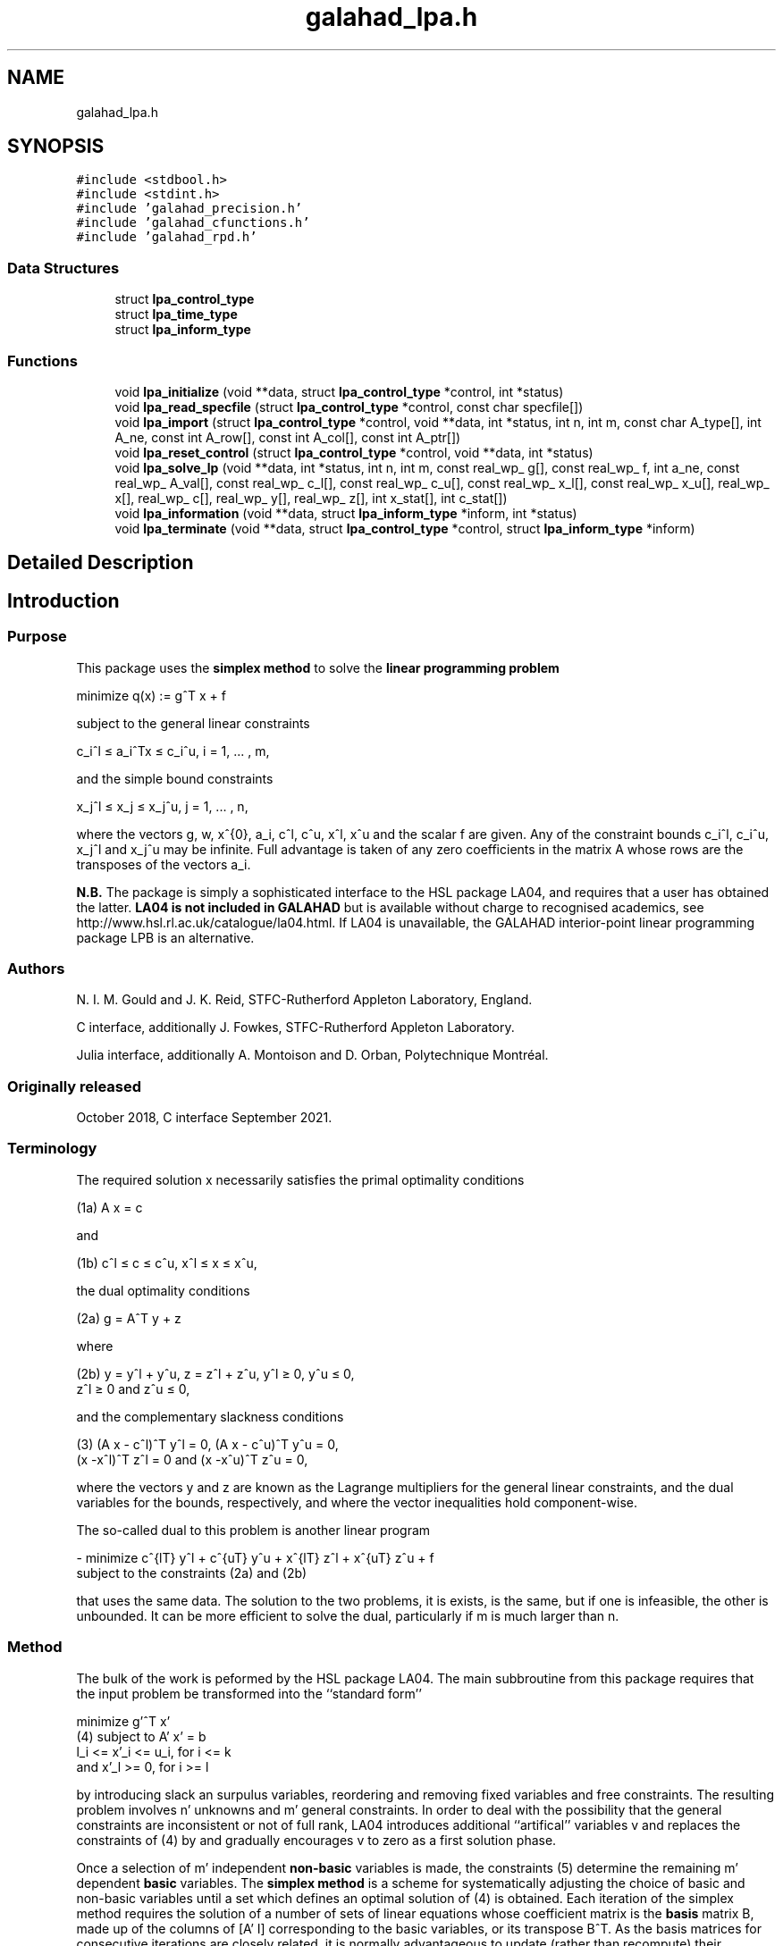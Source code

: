 .TH "galahad_lpa.h" 3 "Mon May 1 2023" "C interfaces to GALAHAD LPA" \" -*- nroff -*-
.ad l
.nh
.SH NAME
galahad_lpa.h
.SH SYNOPSIS
.br
.PP
\fC#include <stdbool\&.h>\fP
.br
\fC#include <stdint\&.h>\fP
.br
\fC#include 'galahad_precision\&.h'\fP
.br
\fC#include 'galahad_cfunctions\&.h'\fP
.br
\fC#include 'galahad_rpd\&.h'\fP
.br

.SS "Data Structures"

.in +1c
.ti -1c
.RI "struct \fBlpa_control_type\fP"
.br
.ti -1c
.RI "struct \fBlpa_time_type\fP"
.br
.ti -1c
.RI "struct \fBlpa_inform_type\fP"
.br
.in -1c
.SS "Functions"

.in +1c
.ti -1c
.RI "void \fBlpa_initialize\fP (void **data, struct \fBlpa_control_type\fP *control, int *status)"
.br
.ti -1c
.RI "void \fBlpa_read_specfile\fP (struct \fBlpa_control_type\fP *control, const char specfile[])"
.br
.ti -1c
.RI "void \fBlpa_import\fP (struct \fBlpa_control_type\fP *control, void **data, int *status, int n, int m, const char A_type[], int A_ne, const int A_row[], const int A_col[], const int A_ptr[])"
.br
.ti -1c
.RI "void \fBlpa_reset_control\fP (struct \fBlpa_control_type\fP *control, void **data, int *status)"
.br
.ti -1c
.RI "void \fBlpa_solve_lp\fP (void **data, int *status, int n, int m, const real_wp_ g[], const real_wp_ f, int a_ne, const real_wp_ A_val[], const real_wp_ c_l[], const real_wp_ c_u[], const real_wp_ x_l[], const real_wp_ x_u[], real_wp_ x[], real_wp_ c[], real_wp_ y[], real_wp_ z[], int x_stat[], int c_stat[])"
.br
.ti -1c
.RI "void \fBlpa_information\fP (void **data, struct \fBlpa_inform_type\fP *inform, int *status)"
.br
.ti -1c
.RI "void \fBlpa_terminate\fP (void **data, struct \fBlpa_control_type\fP *control, struct \fBlpa_inform_type\fP *inform)"
.br
.in -1c
.SH "Detailed Description"
.PP 

.SH "Introduction"
.PP
.SS "Purpose"
This package uses the \fB simplex method\fP to solve the \fBlinear programming problem\fP \[\mbox{minimize}\;\; q(x) = g^T x + f \]  
  \n
  minimize q(x) := g^T x + f
  \n
 subject to the general linear constraints \[c_i^l <= a_i^Tx <= c_i^u, \;\;\; i = 1, ... , m,\]  
  \n
   c_i^l \[<=] a_i^Tx \[<=] c_i^u, i = 1, ... , m,
  \n
 and the simple bound constraints \[x_j^l <= x_j <= x_j^u, \;\;\; j = 1, ... , n,\]  
  \n
   x_j^l \[<=] x_j \[<=] x_j^u, j = 1, ... , n,
  \n
 where the vectors g, w, x^{0}, a_i, c^l, c^u, x^l, x^u and the scalar f are given\&. Any of the constraint bounds c_i^l, c_i^u, x_j^l and x_j^u may be infinite\&. Full advantage is taken of any zero coefficients in the matrix A whose rows are the transposes of the vectors a_i\&.
.PP
\fBN\&.B\&.\fP The package is simply a sophisticated interface to the HSL package LA04, and requires that a user has obtained the latter\&. \fB LA04 is not included in GALAHAD\fP but is available without charge to recognised academics, see http://www.hsl.rl.ac.uk/catalogue/la04.html\&. If LA04 is unavailable, the GALAHAD interior-point linear programming package LPB is an alternative\&.
.SS "Authors"
N\&. I\&. M\&. Gould and J\&. K\&. Reid, STFC-Rutherford Appleton Laboratory, England\&.
.PP
C interface, additionally J\&. Fowkes, STFC-Rutherford Appleton Laboratory\&.
.PP
Julia interface, additionally A\&. Montoison and D\&. Orban, Polytechnique Montréal\&.
.SS "Originally released"
October 2018, C interface September 2021\&.
.SS "Terminology"
The required solution x necessarily satisfies the primal optimality conditions \[\mbox{(1a) $\hspace{66mm} A x = c\hspace{66mm}$}\]  
  \n
  (1a) A x = c
  \n
 and \[\mbox{(1b) $\hspace{52mm} c^l <= c <= c^u, \;\; x^l <= x <= x^u,\hspace{52mm}$} \]  
  \n
  (1b) c^l \[<=] c \[<=] c^u, x^l \[<=] x \[<=] x^u,
  \n
 the dual optimality conditions \[\mbox{(2a) $\hspace{3mm} g = A^T y + z$}\]  
  \n
  (2a) g = A^T y + z
  \n
 where \[\mbox{(2b) $\hspace{24mm} y = y^l + y^u, \;\; z = z^l + z^u, \,\, y^l >= 0 , \;\; y^u <= 0 , \;\; z^l >= 0 \;\; \mbox{and} \;\; z^u <= 0,\hspace{24mm}$} \]  
  \n
   (2b) y = y^l + y^u, z = z^l + z^u, y^l \[>=] 0, y^u \[<=] 0,
        z^l \[>=] 0 and z^u \[<=] 0,
  \n
 and the complementary slackness conditions \[\mbox{(3) $\hspace{12mm} ( A x - c^l )^T y^l = 0 ,\;\; ( A x - c^u )^T y^u = 0 ,\;\; (x -x^l )^T z^l = 0 \;\; \mbox{and} \;\; (x -x^u )^T z^u = 0,\hspace{12mm} $}\]  
  \n
  (3) (A x - c^l)^T y^l = 0, (A x - c^u)^T y^u = 0,
      (x -x^l)^T z^l = 0 and (x -x^u)^T z^u = 0,
  \n
 where the vectors y and z are known as the Lagrange multipliers for the general linear constraints, and the dual variables for the bounds, respectively, and where the vector inequalities hold component-wise\&.
.PP
The so-called dual to this problem is another linear program \[- \mbox{minimize} \;\; c^{lT} y^l + c^{uT} y^u + x^{lT} z^l + x^{uT} z^u + f \;\; \mbox{subject to the constraints (2a) and (2b)}\]  
  \n
  - minimize c^{lT} y^l + c^{uT} y^u + x^{lT} z^l + x^{uT} z^u + f
  subject to the constraints (2a) and (2b)
  \n
 that uses the same data\&. The solution to the two problems, it is exists, is the same, but if one is infeasible, the other is unbounded\&. It can be more efficient to solve the dual, particularly if m is much larger than n\&.
.SS "Method"
The bulk of the work is peformed by the HSL package LA04\&. The main subbroutine from this package requires that the input problem be transformed into the ``standard form''    
  \n
         minimize g'^T x'
  (4)  subject to A' x' = b
                  l_i <= x'_i <= u_i, for i <= k
              and x'_l >= 0, for i >= l
  \n
 by introducing slack an surpulus variables, reordering and removing fixed variables and free constraints\&. The resulting problem involves n' unknowns and m' general constraints\&. In order to deal with the possibility that the general constraints are inconsistent or not of full rank, LA04 introduces additional ``artifical'' variables v and replaces the constraints of (4) by \[(5) \;\; A' x' + v = b\] and gradually encourages v to zero as a first solution phase\&.
.PP
Once a selection of m' independent \fBnon-basic\fP variables is made, the constraints (5) determine the remaining m' dependent \fBbasic\fP variables\&. The \fBsimplex method\fP is a scheme for systematically adjusting the choice of basic and non-basic variables until a set which defines an optimal solution of (4) is obtained\&. Each iteration of the simplex method requires the solution of a number of sets of linear equations whose coefficient matrix is the \fBbasis\fP matrix B, made up of the columns of [A' I] corresponding to the basic variables, or its transpose B^T\&. As the basis matrices for consecutive iterations are closely related, it is normally advantageous to update (rather than recompute) their factorizations as the computation proceeds\&. If an initial basis is not provided by the user, a set of basic variables which provide a (permuted) triangular basis matrix is found by the simple crash algorithm of Gould and Reid (1989), and initial steepest-edge weights are calculated\&.
.PP
Phases one (finding a feasible solution) and two (solving (4) of the simplex method are applied, as appropriate, with the choice of entering variable as described by Goldfarb and Reid (1977) and the choice of leaving variable as proposed by Harris (1973)\&. Refactorizations of the basis matrix are performed whenever doing so will reduce the average iteration time or there is insufficient memory for its factors\&. The reduced cost for the entering variable is computed afresh\&. If it is found to be of a different sign from the recurred value or more than 10% different in magnitude, a fresh computation of all the reduced costs is performed\&. Details of the factorization and updating procedures are given by Reid (1982)\&. Iterative refinement is encouraged for the basic solution and for the reduced costs after each factorization of the basis matrix and when they are recomputed at the end of phase 1\&.
.SS "References"
D\&. Goldfarb and J\&. K\&. Reid (1977)\&. A practicable steepest-edge simplex algorithm\&. Mathematical Programming \fB12\fP 361-371\&.
.PP
N\&. I\&. M\&. Gould and J\&. K\&. Reid (1989) New crash procedures for large systems of linear constraints\&. Mathematical Programming \fB45\fP 475-501\&.
.PP
P\&. M\&. J\&. Harris (1973)\&. Pivot selection methods of the Devex LP code\&. Mathematical Programming \fB5\fP 1-28\&.
.PP
J\&. K\&. Reid (1982) A sparsity-exploiting variant of the Bartels-Golub decomposition for linear-programming bases\&. Mathematical Programming \fB24\fP 55-69\&.
.SS "Call order"
To solve a given problem, functions from the lpa package must be called in the following order:
.PP
.IP "\(bu" 2
\fBlpa_initialize\fP - provide default control parameters and set up initial data structures
.IP "\(bu" 2
\fBlpa_read_specfile\fP (optional) - override control values by reading replacement values from a file
.IP "\(bu" 2
\fBlpa_import\fP - set up problem data structures and fixed values
.IP "\(bu" 2
\fBlpa_reset_control\fP (optional) - possibly change control parameters if a sequence of problems are being solved
.IP "\(bu" 2
\fBlpa_solve_lp\fP - solve the linear program
.IP "\(bu" 2
\fBlpa_information\fP (optional) - recover information about the solution and solution process
.IP "\(bu" 2
\fBlpa_terminate\fP - deallocate data structures
.PP
.PP
   
  See the examples section for illustrations of use.
  
.SS "Unsymmetric matrix storage formats"
The unsymmetric m by n constraint matrix A may be presented and stored in a variety of convenient input formats\&.
.PP
Both C-style (0 based) and fortran-style (1-based) indexing is allowed\&. Choose \fCcontrol\&.f_indexing\fP as \fCfalse\fP for C style and \fCtrue\fP for fortran style; the discussion below presumes C style, but add 1 to indices for the corresponding fortran version\&.
.PP
Wrappers will automatically convert between 0-based (C) and 1-based (fortran) array indexing, so may be used transparently from C\&. This conversion involves both time and memory overheads that may be avoided by supplying data that is already stored using 1-based indexing\&.
.SS "Dense storage format"
The matrix A is stored as a compact dense matrix by rows, that is, the values of the entries of each row in turn are stored in order within an appropriate real one-dimensional array\&. In this case, component n * i + j of the storage array A_val will hold the value A_{ij} for 0 <= i <= m-1, 0 <= j <= n-1\&.
.SS "Sparse co-ordinate storage format"
Only the nonzero entries of the matrices are stored\&. For the l-th entry, 0 <= l <= ne-1, of A, its row index i, column index j and value A_{ij}, 0 <= i <= m-1, 0 <= j <= n-1, are stored as the l-th components of the integer arrays A_row and A_col and real array A_val, respectively, while the number of nonzeros is recorded as A_ne = ne\&.
.SS "Sparse row-wise storage format"
Again only the nonzero entries are stored, but this time they are ordered so that those in row i appear directly before those in row i+1\&. For the i-th row of A the i-th component of the integer array A_ptr holds the position of the first entry in this row, while A_ptr(m) holds the total number of entries\&. The column indices j, 0 <= j <= n-1, and values A_{ij} of the nonzero entries in the i-th row are stored in components l = A_ptr(i), \&.\&.\&., A_ptr(i+1)-1, 0 <= i <= m-1, of the integer array A_col, and real array A_val, respectively\&. For sparse matrices, this scheme almost always requires less storage than its predecessor\&. 
.SH "Data Structure Documentation"
.PP 
.SH "struct lpa_control_type"
.PP 
control derived type as a C struct 
.PP
\fBData Fields:\fP
.RS 4
bool \fIf_indexing\fP use C or Fortran sparse matrix indexing 
.br
.PP
int \fIerror\fP error and warning diagnostics occur on stream error 
.br
.PP
int \fIout\fP general output occurs on stream out 
.br
.PP
int \fIprint_level\fP the level of output required is specified by print_level (>= 2 turns on LA04 output) 
.br
.PP
int \fIstart_print\fP any printing will start on this iteration 
.br
.PP
int \fIstop_print\fP any printing will stop on this iteration 
.br
.PP
int \fImaxit\fP at most maxit inner iterations are allowed 
.br
.PP
int \fImax_iterative_refinements\fP maximum number of iterative refinements allowed 
.br
.PP
int \fImin_real_factor_size\fP initial size for real array for the factors and other data 
.br
.PP
int \fImin_integer_factor_size\fP initial size for integer array for the factors and other data 
.br
.PP
int \fIrandom_number_seed\fP the initial seed used when generating random numbers 
.br
.PP
int \fIsif_file_device\fP specifies the unit number to write generated SIF file describing the current problem 
.br
.PP
int \fIqplib_file_device\fP specifies the unit number to write generated QPLIB file describing the current problem 
.br
.PP
real_wp_ \fIinfinity\fP any bound larger than infinity in modulus will be regarded as infinite 
.br
.PP
real_wp_ \fItol_data\fP the tolerable relative perturbation of the data (A,g,\&.\&.) defining the problem 
.br
.PP
real_wp_ \fIfeas_tol\fP any constraint violated by less than feas_tol will be considered to be satisfied 
.br
.PP
real_wp_ \fIrelative_pivot_tolerance\fP pivot threshold used to control the selection of pivot elements in the matrix factorization\&. Any potential pivot which is less than the largest entry in its row times the threshold is excluded as a candidate 
.br
.PP
real_wp_ \fIgrowth_limit\fP limit to control growth in the upated basis factors\&. A refactorization occurs if the growth exceeds this limit 
.br
.PP
real_wp_ \fIzero_tolerance\fP any entry in the basis smaller than this is considered zero 
.br
.PP
real_wp_ \fIchange_tolerance\fP any solution component whose change is smaller than a tolerence times the largest change may be considered to be zero 
.br
.PP
real_wp_ \fIidentical_bounds_tol\fP any pair of constraint bounds (c_l,c_u) or (x_l,x_u) that are closer than identical_bounds_tol will be reset to the average of their values 
.br
.PP
real_wp_ \fIcpu_time_limit\fP the maximum CPU time allowed (-ve means infinite) 
.br
.PP
real_wp_ \fIclock_time_limit\fP the maximum elapsed clock time allowed (-ve means infinite) 
.br
.PP
bool \fIscale\fP if \&.scale is true, the problem will be automatically scaled prior to solution\&. This may improve computation time and accuracy 
.br
.PP
bool \fIdual\fP should the dual problem be solved rather than the primal? 
.br
.PP
bool \fIwarm_start\fP should a warm start using the data in C_stat and X_stat be attempted? 
.br
.PP
bool \fIsteepest_edge\fP should steepest-edge weights be used to detetrmine the variable leaving the basis? 
.br
.PP
bool \fIspace_critical\fP if \&.space_critical is true, every effort will be made to use as little space as possible\&. This may result in longer computation time 
.br
.PP
bool \fIdeallocate_error_fatal\fP if \&.deallocate_error_fatal is true, any array/pointer deallocation error will terminate execution\&. Otherwise, computation will continue 
.br
.PP
bool \fIgenerate_sif_file\fP if \&.generate_sif_file is \&.true\&. if a SIF file describing the current problem is to be generated 
.br
.PP
bool \fIgenerate_qplib_file\fP if \&.generate_qplib_file is \&.true\&. if a QPLIB file describing the current problem is to be generated 
.br
.PP
char \fIsif_file_name[31]\fP name of generated SIF file containing input problem 
.br
.PP
char \fIqplib_file_name[31]\fP name of generated QPLIB file containing input problem 
.br
.PP
char \fIprefix[31]\fP all output lines will be prefixed by \&.prefix(2:LEN(TRIM(\&.prefix))-1) where \&.prefix contains the required string enclosed in quotes, e\&.g\&. 'string' or 'string' 
.br
.PP
.RE
.PP
.SH "struct lpa_time_type"
.PP 
time derived type as a C struct 
.PP
\fBData Fields:\fP
.RS 4
real_wp_ \fItotal\fP the total CPU time spent in the package 
.br
.PP
real_wp_ \fIpreprocess\fP the CPU time spent preprocessing the problem 
.br
.PP
real_wp_ \fIclock_total\fP the total clock time spent in the package 
.br
.PP
real_wp_ \fIclock_preprocess\fP the clock time spent preprocessing the problem 
.br
.PP
.RE
.PP
.SH "struct lpa_inform_type"
.PP 
inform derived type as a C struct 
.PP
\fBData Fields:\fP
.RS 4
int \fIstatus\fP return status\&. See LPA_solve for details 
.br
.PP
int \fIalloc_status\fP the status of the last attempted allocation/deallocation 
.br
.PP
char \fIbad_alloc[81]\fP the name of the array for which an allocation/deallocation error ocurred 
.br
.PP
int \fIiter\fP the total number of iterations required 
.br
.PP
int \fIla04_job\fP the final value of la04's job argument 
.br
.PP
int \fIla04_job_info\fP any extra information from an unsuccesfull call to LA04 (LA04's RINFO(35) 
.br
.PP
real_wp_ \fIobj\fP the value of the objective function at the best estimate of the solution determined by LPA_solve 
.br
.PP
real_wp_ \fIprimal_infeasibility\fP the value of the primal infeasibility 
.br
.PP
bool \fIfeasible\fP is the returned 'solution' feasible? 
.br
.PP
real_wp_ \fIRINFO[40]\fP the information array from LA04 
.br
.PP
struct \fBlpa_time_type\fP \fItime\fP timings (see above) 
.br
.PP
struct rpd_inform_type \fIrpd_inform\fP inform parameters for RPD 
.br
.PP
.RE
.PP
.SH "Function Documentation"
.PP 
.SS "void lpa_initialize (void ** data, struct \fBlpa_control_type\fP * control, int * status)"
Set default control values and initialize private data
.PP
\fBParameters\fP
.RS 4
\fIdata\fP holds private internal data
.br
\fIcontrol\fP is a struct containing control information (see \fBlpa_control_type\fP)
.br
\fIstatus\fP is a scalar variable of type int, that gives the exit status from the package\&. Possible values are (currently): 
.PD 0

.IP "\(bu" 2
0\&. The import was succesful\&. 
.PP
.RE
.PP

.SS "void lpa_read_specfile (struct \fBlpa_control_type\fP * control, const char specfile[])"
Read the content of a specification file, and assign values associated with given keywords to the corresponding control parameters\&. By default, the spcification file will be named RUNLPA\&.SPC and lie in the current directory\&. Refer to Table 2\&.1 in the fortran documentation provided in $GALAHAD/doc/lpa\&.pdf for a list of keywords that may be set\&.
.PP
\fBParameters\fP
.RS 4
\fIcontrol\fP is a struct containing control information (see \fBlpa_control_type\fP) 
.br
\fIspecfile\fP is a character string containing the name of the specification file 
.RE
.PP

.SS "void lpa_import (struct \fBlpa_control_type\fP * control, void ** data, int * status, int n, int m, const char A_type[], int A_ne, const int A_row[], const int A_col[], const int A_ptr[])"
Import problem data into internal storage prior to solution\&.
.PP
\fBParameters\fP
.RS 4
\fIcontrol\fP is a struct whose members provide control paramters for the remaining prcedures (see \fBlpa_control_type\fP)
.br
\fIdata\fP holds private internal data
.br
\fIstatus\fP is a scalar variable of type int, that gives the exit status from the package\&. Possible values are: 
.PD 0

.IP "\(bu" 2
0\&. The import was succesful 
.IP "\(bu" 2
-1\&. An allocation error occurred\&. A message indicating the offending array is written on unit control\&.error, and the returned allocation status and a string containing the name of the offending array are held in inform\&.alloc_status and inform\&.bad_alloc respectively\&. 
.IP "\(bu" 2
-2\&. A deallocation error occurred\&. A message indicating the offending array is written on unit control\&.error and the returned allocation status and a string containing the name of the offending array are held in inform\&.alloc_status and inform\&.bad_alloc respectively\&. 
.IP "\(bu" 2
-3\&. The restrictions n > 0 or m > 0 or requirement that A_type contains its relevant string 'dense', 'coordinate' or 'sparse_by_rows' has been violated\&.
.PP
.br
\fIn\fP is a scalar variable of type int, that holds the number of variables\&.
.br
\fIm\fP is a scalar variable of type int, that holds the number of general linear constraints\&.
.br
\fIA_type\fP is a one-dimensional array of type char that specifies the \fBunsymmetric storage scheme \fP used for the constraint Jacobian, A\&. It should be one of 'coordinate', 'sparse_by_rows' or 'dense; lower or upper case variants are allowed\&.
.br
\fIA_ne\fP is a scalar variable of type int, that holds the number of entries in A in the sparse co-ordinate storage scheme\&. It need not be set for any of the other schemes\&.
.br
\fIA_row\fP is a one-dimensional array of size A_ne and type int, that holds the row indices of A in the sparse co-ordinate storage scheme\&. It need not be set for any of the other schemes, and in this case can be NULL\&.
.br
\fIA_col\fP is a one-dimensional array of size A_ne and type int, that holds the column indices of A in either the sparse co-ordinate, or the sparse row-wise storage scheme\&. It need not be set when the dense or diagonal storage schemes are used, and in this case can be NULL\&.
.br
\fIA_ptr\fP is a one-dimensional array of size n+1 and type int, that holds the starting position of each row of A, as well as the total number of entries, in the sparse row-wise storage scheme\&. It need not be set when the other schemes are used, and in this case can be NULL\&. 
.RE
.PP

.SS "void lpa_reset_control (struct \fBlpa_control_type\fP * control, void ** data, int * status)"
Reset control parameters after import if required\&.
.PP
\fBParameters\fP
.RS 4
\fIcontrol\fP is a struct whose members provide control paramters for the remaining prcedures (see \fBlpa_control_type\fP)
.br
\fIdata\fP holds private internal data
.br
\fIstatus\fP is a scalar variable of type int, that gives the exit status from the package\&. Possible values are: 
.PD 0

.IP "\(bu" 2
0\&. The import was succesful\&. 
.PP
.RE
.PP

.SS "void lpa_solve_lp (void ** data, int * status, int n, int m, const real_wp_ g[], const real_wp_ f, int a_ne, const real_wp_ A_val[], const real_wp_ c_l[], const real_wp_ c_u[], const real_wp_ x_l[], const real_wp_ x_u[], real_wp_ x[], real_wp_ c[], real_wp_ y[], real_wp_ z[], int x_stat[], int c_stat[])"
Solve the linear program\&.
.PP
\fBParameters\fP
.RS 4
\fIdata\fP holds private internal data
.br
\fIstatus\fP is a scalar variable of type int, that gives the entry and exit status from the package\&. 
.br
 Possible exit are: 
.PD 0

.IP "\(bu" 2
0\&. The run was succesful\&.
.PP
.PD 0
.IP "\(bu" 2
-1\&. An allocation error occurred\&. A message indicating the offending array is written on unit control\&.error, and the returned allocation status and a string containing the name of the offending array are held in inform\&.alloc_status and inform\&.bad_alloc respectively\&. 
.IP "\(bu" 2
-2\&. A deallocation error occurred\&. A message indicating the offending array is written on unit control\&.error and the returned allocation status and a string containing the name of the offending array are held in inform\&.alloc_status and inform\&.bad_alloc respectively\&. 
.IP "\(bu" 2
-3\&. The restrictions n > 0 and m > 0 or requirement that A_type contains its relevant string 'dense', 'coordinate' or 'sparse_by_rows' has been violated\&. 
.IP "\(bu" 2
-5\&. The simple-bound constraints are inconsistent\&. 
.IP "\(bu" 2
-7\&. The constraints appear to have no feasible point\&. 
.IP "\(bu" 2
-9\&. The analysis phase of the factorization failed; the return status from the factorization package is given in the component inform\&.factor_status 
.IP "\(bu" 2
-10\&. The factorization failed; the return status from the factorization package is given in the component inform\&.factor_status\&. 
.IP "\(bu" 2
-11\&. The solution of a set of linear equations using factors from the factorization package failed; the return status from the factorization package is given in the component inform\&.factor_status\&. 
.IP "\(bu" 2
-16\&. The problem is so ill-conditioned that further progress is impossible\&. 
.IP "\(bu" 2
-17\&. The step is too small to make further impact\&. 
.IP "\(bu" 2
-18\&. Too many iterations have been performed\&. This may happen if control\&.maxit is too small, but may also be symptomatic of a badly scaled problem\&. 
.IP "\(bu" 2
-19\&. The CPU time limit has been reached\&. This may happen if control\&.cpu_time_limit is too small, but may also be symptomatic of a badly scaled problem\&.
.PP
.br
\fIn\fP is a scalar variable of type int, that holds the number of variables
.br
\fIm\fP is a scalar variable of type int, that holds the number of general linear constraints\&.
.br
\fIg\fP is a one-dimensional array of size n and type double, that holds the linear term g of the objective function\&. The j-th component of g, j = 0, \&.\&.\&. , n-1, contains g_j \&.
.br
\fIf\fP is a scalar of type double, that holds the constant term f of the objective function\&.
.br
\fIa_ne\fP is a scalar variable of type int, that holds the number of entries in the constraint Jacobian matrix A\&.
.br
\fIA_val\fP is a one-dimensional array of size a_ne and type double, that holds the values of the entries of the constraint Jacobian matrix A in any of the available storage schemes\&.
.br
\fIc_l\fP is a one-dimensional array of size m and type double, that holds the lower bounds c^l on the constraints A x\&. The i-th component of c_l, i = 0, \&.\&.\&. , m-1, contains c^l_i\&.
.br
\fIc_u\fP is a one-dimensional array of size m and type double, that holds the upper bounds c^l on the constraints A x\&. The i-th component of c_u, i = 0, \&.\&.\&. , m-1, contains c^u_i\&.
.br
\fIx_l\fP is a one-dimensional array of size n and type double, that holds the lower bounds x^l on the variables x\&. The j-th component of x_l, j = 0, \&.\&.\&. , n-1, contains x^l_j\&.
.br
\fIx_u\fP is a one-dimensional array of size n and type double, that holds the upper bounds x^l on the variables x\&. The j-th component of x_u, j = 0, \&.\&.\&. , n-1, contains x^l_j\&.
.br
\fIx\fP is a one-dimensional array of size n and type double, that holds the values x of the optimization variables\&. The j-th component of x, j = 0, \&.\&.\&. , n-1, contains x_j\&.
.br
\fIc\fP is a one-dimensional array of size m and type double, that holds the residual c(x)\&. The i-th component of c, i = 0, \&.\&.\&. , m-1, contains c_i(x) \&.
.br
\fIy\fP is a one-dimensional array of size n and type double, that holds the values y of the Lagrange multipliers for the general linear constraints\&. The j-th component of y, i = 0, \&.\&.\&. , m-1, contains y_i\&.
.br
\fIz\fP is a one-dimensional array of size n and type double, that holds the values z of the dual variables\&. The j-th component of z, j = 0, \&.\&.\&. , n-1, contains z_j\&.
.br
\fIx_stat\fP is a one-dimensional array of size n and type int, that gives the optimal status of the problem variables\&. If x_stat(j) is negative, the variable x_j most likely lies on its lower bound, if it is positive, it lies on its upper bound, and if it is zero, it lies between its bounds\&.
.br
\fIc_stat\fP is a one-dimensional array of size m and type int, that gives the optimal status of the general linear constraints\&. If c_stat(i) is negative, the constraint value a_i^Tx most likely lies on its lower bound, if it is positive, it lies on its upper bound, and if it is zero, it lies between its bounds\&. 
.RE
.PP

.SS "void lpa_information (void ** data, struct \fBlpa_inform_type\fP * inform, int * status)"
Provides output information
.PP
\fBParameters\fP
.RS 4
\fIdata\fP holds private internal data
.br
\fIinform\fP is a struct containing output information (see \fBlpa_inform_type\fP)
.br
\fIstatus\fP is a scalar variable of type int, that gives the exit status from the package\&. Possible values are (currently): 
.PD 0

.IP "\(bu" 2
0\&. The values were recorded succesfully 
.PP
.RE
.PP

.SS "void lpa_terminate (void ** data, struct \fBlpa_control_type\fP * control, struct \fBlpa_inform_type\fP * inform)"
Deallocate all internal private storage
.PP
\fBParameters\fP
.RS 4
\fIdata\fP holds private internal data
.br
\fIcontrol\fP is a struct containing control information (see \fBlpa_control_type\fP)
.br
\fIinform\fP is a struct containing output information (see \fBlpa_inform_type\fP) 
.RE
.PP

.SH "Author"
.PP 
Generated automatically by Doxygen for C interfaces to GALAHAD LPA from the source code\&.
